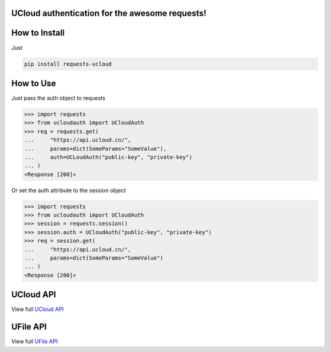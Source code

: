 UCloud authentication for the awesome requests!
-----------------------------------------------

.. image:: https://travis-ci.org/SkyLothar/requests-ucloud.svg?branch=master
    :target: https://travis-ci.org/SkyLothar/requests-ucloud

.. image:: https://coveralls.io/repos/SkyLothar/requests-ucloud/badge.png
    :target: https://coveralls.io/r/SkyLothar/requests-ucloud

.. image:: https://requires.io/github/SkyLothar/requests-ucloud/requirements.svg?branch=master
    :target: https://requires.io/github/SkyLothar/requests-ucloud/requirements/?branch=master

.. image:: https://pypip.in/py_versions/requests-ucloud/badge.svg?style=flat
    :target: https://pypi.python.org/pypi/requests-ucloud/
    :alt: Supported Python versions

.. image:: https://pypip.in/license/requests-ucloud/badge.svg?style=flat
    :target: https://pypi.python.org/pypi/requests-ucloud/
    :alt: License


How to Install
--------------
Just

.. code-block:: bash

   pip install requests-ucloud

How to Use
----------
Just pass the auth object to requests

.. code-block:: python

    >>> import requests
    >>> from ucloudauth import UCloudAuth
    >>> req = requests.get(
    ...     "https://api.ucloud.cn/",
    ...     params=dict(SomeParams="SomeValue"),
    ...     auth=UCLoudAuth("public-key", "private-key")
    ... )
    <Response [200]>

Or set the auth attribute to the session object

.. code-block:: python

    >>> import requests
    >>> from ucloudauth import UCloudAuth
    >>> session = requests.session()
    >>> session.auth = UCloudAuth("public-key", "private-key")
    >>> req = session.get(
    ...     "https://api.ucloud.cn/",
    ...     params=dict(SomeParams="SomeValue")
    ... )
    <Response [200]>

UCloud API
----------
View full `UCloud API`_

UFile API
----------
View full `UFile API`_

.. _UCloud API: http://docs.ucloud.cn/api/apilist.html
.. _UFile API: http://docs.ucloud.cn/api/ufile/index.html

